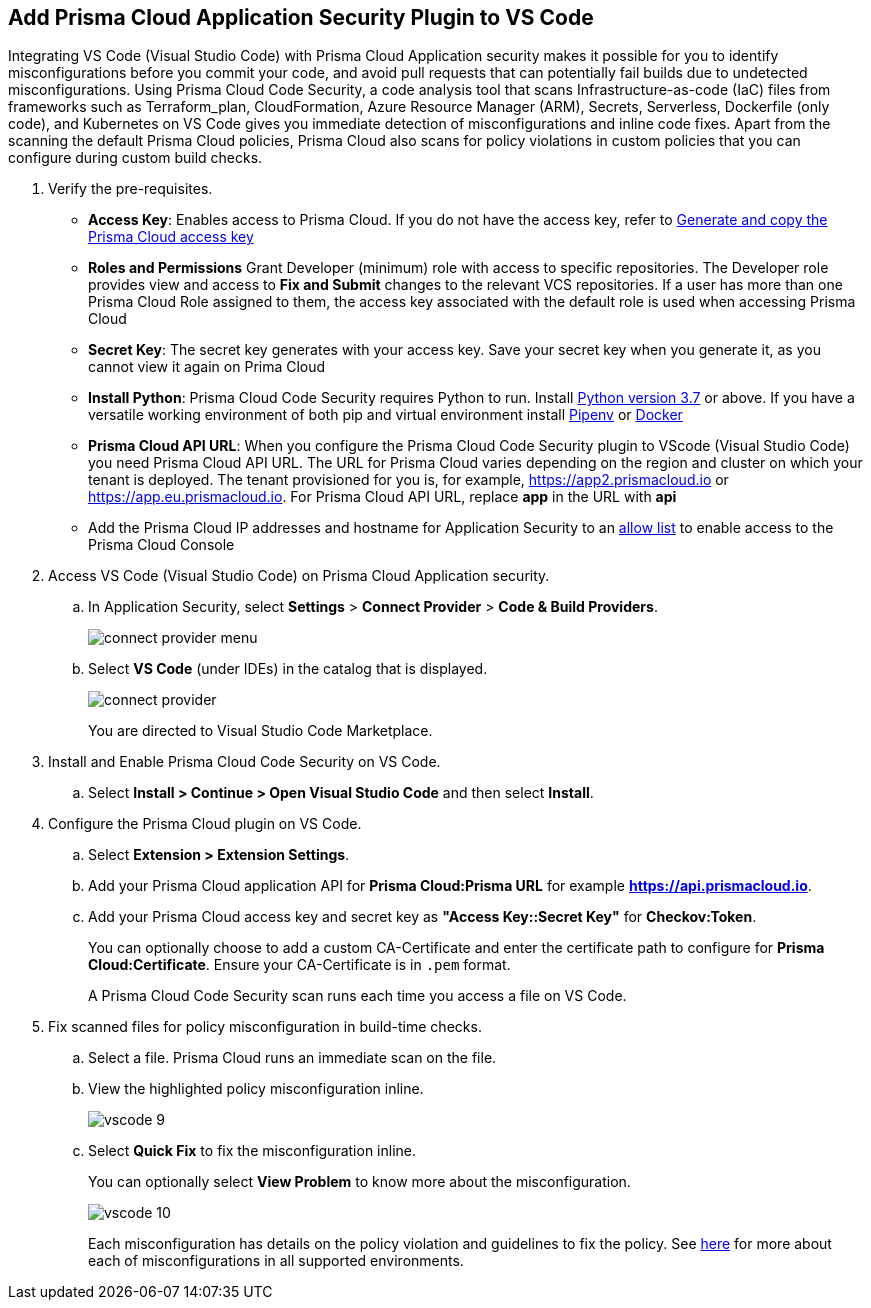:topic_type: task

[.task]
== Add Prisma Cloud Application Security Plugin to VS Code

Integrating VS Code (Visual Studio Code) with Prisma Cloud Application security makes it possible for you to identify misconfigurations before you commit your code, and avoid pull requests that can potentially fail builds due to undetected misconfigurations. Using Prisma Cloud Code Security, a code analysis tool that scans Infrastructure-as-code (IaC) files from frameworks such as Terraform_plan, CloudFormation, Azure Resource Manager (ARM), Secrets, Serverless, Dockerfile (only code), and Kubernetes on VS Code gives you immediate detection of misconfigurations and inline code fixes.
Apart from the scanning the default Prisma Cloud policies, Prisma Cloud also scans for policy violations in custom policies that you can configure during custom build checks. 
// Waiting for path to Policies See xref:../../code-repositories-policy-management/code-repositories-policy-management.adoc[custom build-time checks.]


[.procedure]

. Verify the pre-requisites.
+
* *Access Key*: Enables access to Prisma Cloud. If you do not have the access key, refer to xref:../../../administration/create-access-keys.adoc[Generate and copy the Prisma Cloud access key]

* *Roles and Permissions* Grant Developer (minimum) role with access to specific repositories. The Developer role provides view and access to  *Fix and Submit* changes to the relevant VCS repositories. If a user has more than one Prisma Cloud Role assigned to them, the access key associated with the default role is used when accessing Prisma Cloud
* *Secret Key*: The secret key generates with your access key. Save your secret key when you generate it, as you cannot view it again on Prima Cloud
* *Install Python*: Prisma Cloud Code Security requires Python to run. Install https://www.python.org/downloads/[Python version 3.7] or above. If you have a versatile working environment of both pip and virtual environment install https://docs.pipenv.org/[Pipenv] or https://www.docker.com/products/docker-desktop[Docker]
* *Prisma Cloud API URL*: When you configure the Prisma Cloud Code Security plugin to VScode (Visual Studio Code) you need Prisma Cloud API URL. The URL for Prisma Cloud varies depending on the region and cluster on which your tenant is deployed. The tenant provisioned for you is, for example, https://app2.prismacloud.io or https://app.eu.prismacloud.io. For Prisma Cloud API URL, replace *app* in the URL with *api*
* Add the Prisma Cloud IP addresses and hostname for Application Security to an xref:../../../../get-started/console-prerequisites.adoc[allow list] to enable access to the Prisma Cloud Console 

. Access VS Code (Visual Studio Code) on Prisma Cloud Application security.
.. In Application Security, select *Settings* > *Connect Provider* > *Code & Build Providers*.
+
image::application-security/connect-provider-menu.png[]

.. Select *VS Code* (under IDEs) in the catalog that is displayed.
+
image::application-security/connect-provider.png[]
+
You are directed to Visual Studio Code Marketplace.

. Install and Enable Prisma Cloud Code Security on VS Code.

.. Select *Install > Continue > Open Visual Studio Code* and then select *Install*.
. Configure the Prisma Cloud plugin on VS Code.

.. Select *Extension > Extension Settings*.
.. Add your Prisma Cloud application API for *Prisma Cloud:Prisma URL* for example *https://api.prismacloud.io*.

.. Add your Prisma Cloud access key and secret key as *"Access Key::Secret Key"* for *Checkov:Token*.
+
You can optionally choose to add a custom CA-Certificate and enter the certificate path to configure for *Prisma Cloud:Certificate*. Ensure your CA-Certificate is in `.pem` format.
+
A Prisma Cloud Code Security scan runs each time you access a file on VS Code.

. Fix scanned files for policy misconfiguration in build-time checks.

.. Select a file. Prisma Cloud runs an immediate scan on the file.

.. View the highlighted policy misconfiguration inline.
+
image::application-security/vscode-9.png[]

.. Select *Quick Fix* to fix the misconfiguration inline.
+
You can optionally select *View Problem* to know more about the misconfiguration.
+
image::application-security/vscode-10.png[]
+
Each misconfiguration has details on the policy violation and guidelines to fix the policy. See xref:../../../../governance.adoc[here] for more about each of misconfigurations in all supported environments. 

////
=== Troubleshoot Logs

In case of a Prisma Cloud scan fail, you can access VS Code logs to know see more details.

. Access VS Code *Command Palette* or enter *Ctrl + Shift + P* for Windows or *Cmd + Shift + P* for Mac > run: `Developer: Open Extensions Logs Folder` > search for *Prisma Cloud*.
////